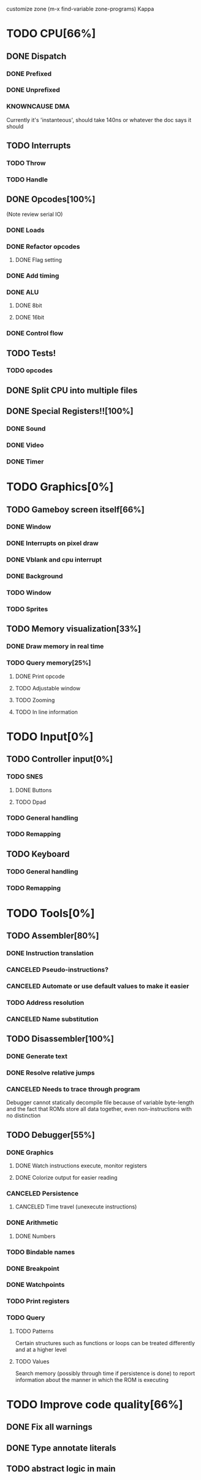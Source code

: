 customize zone (m-x find-variable zone-programs) Kappa

* TODO CPU[66%]
** DONE Dispatch
*** DONE Prefixed
*** DONE Unprefixed
*** KNOWNCAUSE DMA 
    Currently it's 'instanteous', should take 140ns or whatever the
    doc says it should
** TODO Interrupts
*** TODO Throw
*** TODO Handle
** DONE Opcodes[100%]
   (Note review serial IO)
*** DONE Loads
*** DONE Refactor opcodes
**** DONE Flag setting
*** DONE Add timing
*** DONE ALU
**** DONE 8bit
**** DONE 16bit
*** DONE Control flow
** TODO Tests!
*** TODO opcodes
** DONE Split CPU into multiple files
** DONE Special Registers!![100%]
*** DONE Sound
*** DONE Video
*** DONE Timer
* TODO Graphics[0%]
** TODO Gameboy screen itself[66%]
*** DONE Window
*** DONE Interrupts on pixel draw
*** DONE Vblank and cpu interrupt
*** DONE Background
*** TODO Window
*** TODO Sprites
** TODO Memory visualization[33%]
*** DONE Draw memory in real time
*** TODO Query memory[25%]
**** DONE Print opcode
**** TODO Adjustable window
**** TODO Zooming
**** TODO In line information
* TODO Input[0%]
** TODO Controller input[0%]
*** TODO SNES
**** DONE Buttons
**** TODO Dpad
*** TODO General handling
*** TODO Remapping
** TODO Keyboard
*** TODO General handling
*** TODO Remapping
* TODO Tools[0%]
** TODO Assembler[80%]
*** DONE Instruction translation
*** CANCELED Pseudo-instructions?
*** CANCELED Automate or use default values to make it easier
*** TODO Address resolution
*** CANCELED Name substitution
** TODO Disassembler[100%]
*** DONE Generate text
*** DONE Resolve relative jumps
*** CANCELED Needs to trace through program

    Debugger cannot statically decompile file because of variable
    byte-length and the fact that ROMs store all data together, even
    non-instructions with no distinction
    
** TODO Debugger[55%]
*** DONE Graphics
**** DONE Watch instructions execute, monitor registers
**** DONE Colorize output for easier reading
*** CANCELED Persistence
**** CANCELED Time travel (unexecute instructions)
*** DONE Arithmetic
**** DONE Numbers
*** TODO Bindable names
*** DONE Breakpoint
*** DONE Watchpoints
*** TODO Print registers
*** TODO Query
**** TODO Patterns
     Certain structures such as functions or loops can be treated
     differently and at a higher level
**** TODO Values
     Search memory (possibly through time if persistence is done) to
     report information about the manner in which the ROM is executing
* TODO Improve code quality[66%]
** DONE Fix all warnings
** DONE Type annotate literals
** TODO abstract logic in main
